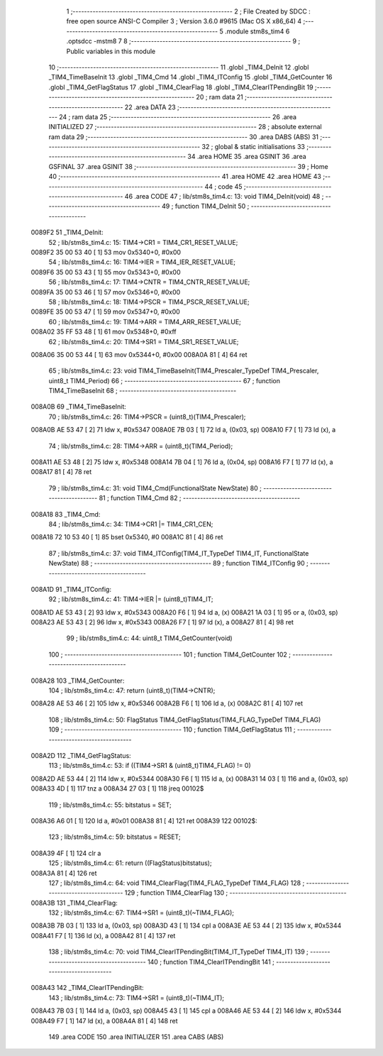                                       1 ;--------------------------------------------------------
                                      2 ; File Created by SDCC : free open source ANSI-C Compiler
                                      3 ; Version 3.6.0 #9615 (Mac OS X x86_64)
                                      4 ;--------------------------------------------------------
                                      5 	.module stm8s_tim4
                                      6 	.optsdcc -mstm8
                                      7 	
                                      8 ;--------------------------------------------------------
                                      9 ; Public variables in this module
                                     10 ;--------------------------------------------------------
                                     11 	.globl _TIM4_DeInit
                                     12 	.globl _TIM4_TimeBaseInit
                                     13 	.globl _TIM4_Cmd
                                     14 	.globl _TIM4_ITConfig
                                     15 	.globl _TIM4_GetCounter
                                     16 	.globl _TIM4_GetFlagStatus
                                     17 	.globl _TIM4_ClearFlag
                                     18 	.globl _TIM4_ClearITPendingBit
                                     19 ;--------------------------------------------------------
                                     20 ; ram data
                                     21 ;--------------------------------------------------------
                                     22 	.area DATA
                                     23 ;--------------------------------------------------------
                                     24 ; ram data
                                     25 ;--------------------------------------------------------
                                     26 	.area INITIALIZED
                                     27 ;--------------------------------------------------------
                                     28 ; absolute external ram data
                                     29 ;--------------------------------------------------------
                                     30 	.area DABS (ABS)
                                     31 ;--------------------------------------------------------
                                     32 ; global & static initialisations
                                     33 ;--------------------------------------------------------
                                     34 	.area HOME
                                     35 	.area GSINIT
                                     36 	.area GSFINAL
                                     37 	.area GSINIT
                                     38 ;--------------------------------------------------------
                                     39 ; Home
                                     40 ;--------------------------------------------------------
                                     41 	.area HOME
                                     42 	.area HOME
                                     43 ;--------------------------------------------------------
                                     44 ; code
                                     45 ;--------------------------------------------------------
                                     46 	.area CODE
                                     47 ;	lib/stm8s_tim4.c: 13: void TIM4_DeInit(void)
                                     48 ;	-----------------------------------------
                                     49 ;	 function TIM4_DeInit
                                     50 ;	-----------------------------------------
      0089F2                         51 _TIM4_DeInit:
                                     52 ;	lib/stm8s_tim4.c: 15: TIM4->CR1 = TIM4_CR1_RESET_VALUE;
      0089F2 35 00 53 40      [ 1]   53 	mov	0x5340+0, #0x00
                                     54 ;	lib/stm8s_tim4.c: 16: TIM4->IER = TIM4_IER_RESET_VALUE;
      0089F6 35 00 53 43      [ 1]   55 	mov	0x5343+0, #0x00
                                     56 ;	lib/stm8s_tim4.c: 17: TIM4->CNTR = TIM4_CNTR_RESET_VALUE;
      0089FA 35 00 53 46      [ 1]   57 	mov	0x5346+0, #0x00
                                     58 ;	lib/stm8s_tim4.c: 18: TIM4->PSCR = TIM4_PSCR_RESET_VALUE;
      0089FE 35 00 53 47      [ 1]   59 	mov	0x5347+0, #0x00
                                     60 ;	lib/stm8s_tim4.c: 19: TIM4->ARR = TIM4_ARR_RESET_VALUE;
      008A02 35 FF 53 48      [ 1]   61 	mov	0x5348+0, #0xff
                                     62 ;	lib/stm8s_tim4.c: 20: TIM4->SR1 = TIM4_SR1_RESET_VALUE;
      008A06 35 00 53 44      [ 1]   63 	mov	0x5344+0, #0x00
      008A0A 81               [ 4]   64 	ret
                                     65 ;	lib/stm8s_tim4.c: 23: void TIM4_TimeBaseInit(TIM4_Prescaler_TypeDef TIM4_Prescaler, uint8_t TIM4_Period)
                                     66 ;	-----------------------------------------
                                     67 ;	 function TIM4_TimeBaseInit
                                     68 ;	-----------------------------------------
      008A0B                         69 _TIM4_TimeBaseInit:
                                     70 ;	lib/stm8s_tim4.c: 26: TIM4->PSCR = (uint8_t)(TIM4_Prescaler);
      008A0B AE 53 47         [ 2]   71 	ldw	x, #0x5347
      008A0E 7B 03            [ 1]   72 	ld	a, (0x03, sp)
      008A10 F7               [ 1]   73 	ld	(x), a
                                     74 ;	lib/stm8s_tim4.c: 28: TIM4->ARR = (uint8_t)(TIM4_Period);
      008A11 AE 53 48         [ 2]   75 	ldw	x, #0x5348
      008A14 7B 04            [ 1]   76 	ld	a, (0x04, sp)
      008A16 F7               [ 1]   77 	ld	(x), a
      008A17 81               [ 4]   78 	ret
                                     79 ;	lib/stm8s_tim4.c: 31: void TIM4_Cmd(FunctionalState NewState)
                                     80 ;	-----------------------------------------
                                     81 ;	 function TIM4_Cmd
                                     82 ;	-----------------------------------------
      008A18                         83 _TIM4_Cmd:
                                     84 ;	lib/stm8s_tim4.c: 34: TIM4->CR1 |= TIM4_CR1_CEN;
      008A18 72 10 53 40      [ 1]   85 	bset	0x5340, #0
      008A1C 81               [ 4]   86 	ret
                                     87 ;	lib/stm8s_tim4.c: 37: void TIM4_ITConfig(TIM4_IT_TypeDef TIM4_IT, FunctionalState NewState)
                                     88 ;	-----------------------------------------
                                     89 ;	 function TIM4_ITConfig
                                     90 ;	-----------------------------------------
      008A1D                         91 _TIM4_ITConfig:
                                     92 ;	lib/stm8s_tim4.c: 41: TIM4->IER |= (uint8_t)TIM4_IT;
      008A1D AE 53 43         [ 2]   93 	ldw	x, #0x5343
      008A20 F6               [ 1]   94 	ld	a, (x)
      008A21 1A 03            [ 1]   95 	or	a, (0x03, sp)
      008A23 AE 53 43         [ 2]   96 	ldw	x, #0x5343
      008A26 F7               [ 1]   97 	ld	(x), a
      008A27 81               [ 4]   98 	ret
                                     99 ;	lib/stm8s_tim4.c: 44: uint8_t TIM4_GetCounter(void)
                                    100 ;	-----------------------------------------
                                    101 ;	 function TIM4_GetCounter
                                    102 ;	-----------------------------------------
      008A28                        103 _TIM4_GetCounter:
                                    104 ;	lib/stm8s_tim4.c: 47: return (uint8_t)(TIM4->CNTR);
      008A28 AE 53 46         [ 2]  105 	ldw	x, #0x5346
      008A2B F6               [ 1]  106 	ld	a, (x)
      008A2C 81               [ 4]  107 	ret
                                    108 ;	lib/stm8s_tim4.c: 50: FlagStatus TIM4_GetFlagStatus(TIM4_FLAG_TypeDef TIM4_FLAG)
                                    109 ;	-----------------------------------------
                                    110 ;	 function TIM4_GetFlagStatus
                                    111 ;	-----------------------------------------
      008A2D                        112 _TIM4_GetFlagStatus:
                                    113 ;	lib/stm8s_tim4.c: 53: if ((TIM4->SR1 & (uint8_t)TIM4_FLAG)  != 0)
      008A2D AE 53 44         [ 2]  114 	ldw	x, #0x5344
      008A30 F6               [ 1]  115 	ld	a, (x)
      008A31 14 03            [ 1]  116 	and	a, (0x03, sp)
      008A33 4D               [ 1]  117 	tnz	a
      008A34 27 03            [ 1]  118 	jreq	00102$
                                    119 ;	lib/stm8s_tim4.c: 55: bitstatus = SET;
      008A36 A6 01            [ 1]  120 	ld	a, #0x01
      008A38 81               [ 4]  121 	ret
      008A39                        122 00102$:
                                    123 ;	lib/stm8s_tim4.c: 59: bitstatus = RESET;
      008A39 4F               [ 1]  124 	clr	a
                                    125 ;	lib/stm8s_tim4.c: 61: return ((FlagStatus)bitstatus);
      008A3A 81               [ 4]  126 	ret
                                    127 ;	lib/stm8s_tim4.c: 64: void TIM4_ClearFlag(TIM4_FLAG_TypeDef TIM4_FLAG)
                                    128 ;	-----------------------------------------
                                    129 ;	 function TIM4_ClearFlag
                                    130 ;	-----------------------------------------
      008A3B                        131 _TIM4_ClearFlag:
                                    132 ;	lib/stm8s_tim4.c: 67: TIM4->SR1 = (uint8_t)(~TIM4_FLAG);
      008A3B 7B 03            [ 1]  133 	ld	a, (0x03, sp)
      008A3D 43               [ 1]  134 	cpl	a
      008A3E AE 53 44         [ 2]  135 	ldw	x, #0x5344
      008A41 F7               [ 1]  136 	ld	(x), a
      008A42 81               [ 4]  137 	ret
                                    138 ;	lib/stm8s_tim4.c: 70: void TIM4_ClearITPendingBit(TIM4_IT_TypeDef TIM4_IT)
                                    139 ;	-----------------------------------------
                                    140 ;	 function TIM4_ClearITPendingBit
                                    141 ;	-----------------------------------------
      008A43                        142 _TIM4_ClearITPendingBit:
                                    143 ;	lib/stm8s_tim4.c: 73: TIM4->SR1 = (uint8_t)(~TIM4_IT);
      008A43 7B 03            [ 1]  144 	ld	a, (0x03, sp)
      008A45 43               [ 1]  145 	cpl	a
      008A46 AE 53 44         [ 2]  146 	ldw	x, #0x5344
      008A49 F7               [ 1]  147 	ld	(x), a
      008A4A 81               [ 4]  148 	ret
                                    149 	.area CODE
                                    150 	.area INITIALIZER
                                    151 	.area CABS (ABS)
